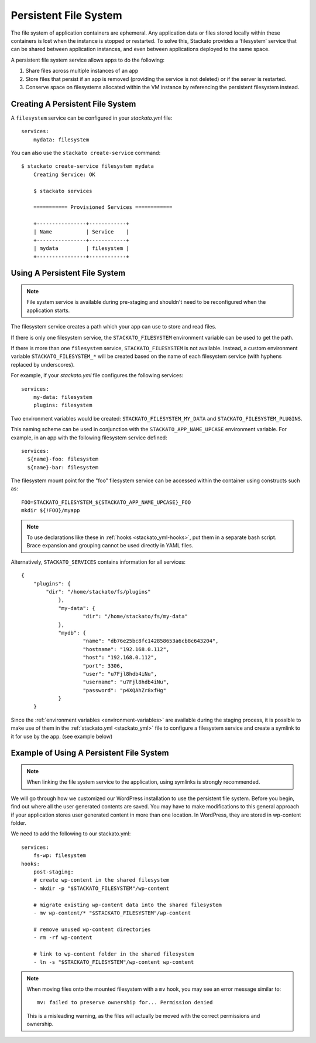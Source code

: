 .. index:: Persistent File System
.. _persistent-file-system:

Persistent File System
----------------------
The file system of application containers are ephemeral. Any application data or files stored 
locally within these containers is lost when the instance is stopped or restarted. To solve this, 
Stackato provides a ‘filesystem’ service that can be shared between application instances, and even 
between applications deployed to the same space.

A persistent file system service allows apps to do the following:

#. Share files across multiple instances of an app
#. Store files that persist if an app is removed (providing the service is not deleted) or if the server is restarted.
#. Conserve space on filesystems allocated within the VM instance by referencing the persistent filesystem instead.

.. _file-system-create:

Creating A Persistent File System
^^^^^^^^^^^^^^^^^^^^^^^^^^^^^^^^^

A ``filesystem`` service can be configured in your *stackato.yml* file::

    services:
        mydata: filesystem

You can also use the ``stackato create-service`` command::

    $ stackato create-service filesystem mydata
	Creating Service: OK
	
	$ stackato services

	=========== Provisioned Services ============
	
	+----------------+------------+
	| Name           | Service    |
	+----------------+------------+
	| mydata         | filesystem |
	+----------------+------------+

.. _file-system-usage:

Using A Persistent File System
^^^^^^^^^^^^^^^^^^^^^^^^^^^^^^

.. note:: 
    File system service is available during pre-staging and shouldn't 
    need to be reconfigured when the application starts.
    
The filesystem service creates a path which your app can use to store and read files.

If there is only one filesystem service, the ``STACKATO_FILESYSTEM`` environment variable can
be used to get the path.

If there is more than one ``filesystem`` service, ``STACKATO_FILESYSTEM`` is not available. 
Instead, a custom environment variable ``STACKATO_FILESYSTEM_*`` will be created based on the
name of each filesystem service (with hyphens replaced by underscores).

For example, if your *stackato.yml* file configures the following services::

    services:
        my-data: filesystem
        plugins: filesystem

Two environment variables would be created:
``STACKATO_FILESYSTEM_MY_DATA`` and ``STACKATO_FILESYSTEM_PLUGINS``.

This naming scheme can be used in conjunction with the
``STACKATO_APP_NAME_UPCASE`` environment variable. For example, in an
app with the following filesystem service defined::

    services:
      ${name}-foo: filesystem
      ${name}-bar: filesystem

The filesystem mount point for the "foo" filesystem service can be
accessed within the container using constructs such as::

    FOO=STACKATO_FILESYSTEM_${STACKATO_APP_NAME_UPCASE}_FOO
    mkdir ${!FOO}/myapp

.. note::
  To use declarations like these in :ref:`hooks <stackato_yml-hooks>`,
  put them in a separate bash script. Brace expansion and grouping
  cannot be used directly in YAML files.

Alternatively, ``STACKATO_SERVICES`` contains information for all services::

    {
        "plugins": {
            "dir": "/home/stackato/fs/plugins"
		},
		"my-data": {
			"dir": "/home/stackato/fs/my-data"
		},
		"mydb": {
			"name": "db76e25bc8fc142858653a6cb8c643204",
			"hostname": "192.168.0.112",
			"host": "192.168.0.112",
			"port": 3306,
			"user": "u7Fjl8hdb4iNu",
			"username": "u7Fjl8hdb4iNu",
			"password": "p4XQAhZr8xfHg"
		}
	}

Since the :ref:`environment variables <environment-variables>` are available during the staging 
process, it is possible to make use of them in the :ref:`stackato.yml <stackato_yml>` file to 
configure a filesystem service and create a symlink to it for use by the app. (see example below)

.. _file-system-example:

Example of Using A Persistent File System
^^^^^^^^^^^^^^^^^^^^^^^^^^^^^^^^^^^^^^^^^

.. note::
    When linking the file system service to the application, using symlinks is strongly recommended.

We will go through how we customized our WordPress installation to use the persistent file system. 
Before you begin, find out where all the user generated contents are saved. You may have to make 
modifications to this general approach if your application stores user generated content in more 
than one location. In WordPress, they are stored in wp-content folder. 

We need to add the following to our stackato.yml::

    services:
        fs-wp: filesystem
    hooks: 
        post-staging:
        # create wp-content in the shared filesystem
        - mkdir -p "$STACKATO_FILESYSTEM"/wp-content
        
        # migrate existing wp-content data into the shared filesystem
        - mv wp-content/* "$STACKATO_FILESYSTEM"/wp-content
        
        # remove unused wp-content directories
        - rm -rf wp-content
        
        # link to wp-content folder in the shared filesystem
        - ln -s "$STACKATO_FILESYSTEM"/wp-content wp-content

.. note::
    When moving files onto the mounted filesystem with a ``mv`` hook,
    you may see an error message similar to::
    
        mv: failed to preserve ownership for... Permission denied
      
    This is a misleading warning, as the files will actually be moved
    with the correct permissions and ownership.


